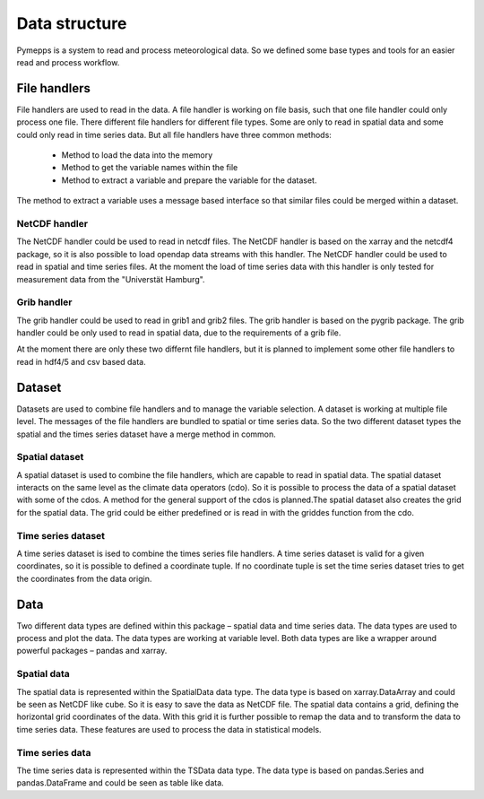 Data structure
==============

Pymepps is a system to read and process meteorological data. So we defined some
base types and tools for an easier read and process workflow.


File handlers
-------------
File handlers are used to read in the data. A file handler is working on file
basis, such that one file handler could only process one file. There different
file handlers for different file types. Some are only to read in spatial data
and some could only read in time series data. But all file handlers have three
common methods:
    * Method to load the data into the memory
    * Method to get the variable names within the file
    * Method to extract a variable and prepare the variable for the dataset.

The method to extract a variable uses a message based interface so that similar
files could be merged within a dataset.


NetCDF handler
^^^^^^^^^^^^^^
The NetCDF handler could be used to read in netcdf files. The NetCDF handler is
based on the xarray and the netcdf4 package, so it is also possible to load
opendap data streams with this handler. The NetCDF handler could be used to read
in spatial and time series files. At the moment the load of time series data
with this handler is only tested for measurement data from the
"Universtät Hamburg".

Grib handler
^^^^^^^^^^^^
The grib handler could be used to read in grib1 and grib2 files. The grib
handler is based on the pygrib package. The grib handler could be only used to
read in spatial data, due to the requirements of a grib file.


At the moment there are only these two differnt file handlers, but it is planned
to implement some other file handlers to read in hdf4/5 and csv based data.



Dataset
-------
Datasets are used to combine file handlers and to manage the variable selection.
A dataset is working at multiple file level. The messages of the file handlers
are bundled to spatial or time series data. So the two different dataset types
the spatial and the times series dataset have a merge method in common.


Spatial dataset
^^^^^^^^^^^^^^^
A spatial dataset is used to combine the file handlers, which are capable to
read in spatial data. The spatial dataset interacts on the same level as the
climate data operators (cdo). So it is possible to process the data of a spatial
dataset with some of the cdos. A method for the general support of the cdos is
planned.The spatial dataset also creates the grid for the spatial data. The grid
could be either predefined or is read in with the griddes function from the cdo.


Time series dataset
^^^^^^^^^^^^^^^^^^^
A time series dataset is ised to combine the times series file handlers. A time
series dataset is valid for a given coordinates, so it is possible to defined
a coordinate tuple. If no coordinate tuple is set the time series dataset tries
to get the coordinates from the data origin.


Data
----
Two different data types are defined within this package – spatial data and
time series data. The data types are used to process and plot the data. The
data types are working at variable level. Both data types are like a wrapper
around powerful packages – pandas and xarray.

Spatial data
^^^^^^^^^^^^
The spatial data is represented within the SpatialData data type. The data type
is based on xarray.DataArray and could be seen as NetCDF like cube. So it is
easy to save the data as NetCDF file. The spatial data contains a grid, defining
the horizontal grid coordinates of the data. With this grid it is further
possible to remap the data and to transform the data to time series data. These
features are used to process the data in statistical models.

Time series data
^^^^^^^^^^^^^^^^
The time series data is represented within the TSData data type. The data type
is based on pandas.Series and pandas.DataFrame and could be seen as table like
data.
